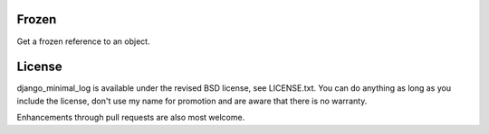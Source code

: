 
Frozen
---------------------------------

Get a frozen reference to an object.

License
---------------------------------

django_minimal_log is available under the revised BSD license, see LICENSE.txt. You can do anything as long as you include the license, don't use my name for promotion and are aware that there is no warranty.

Enhancements through pull requests are also most welcome.


